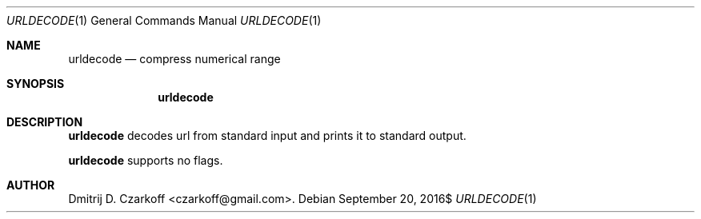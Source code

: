.\" Copyright (c) 2016 Dmitrij D. Czarkoff
.\"
.\" Permission to use, copy, modify, and distribute this software for any
.\" purpose with or without fee is hereby granted, provided that the above
.\" copyright notice and this permission notice appear in all copies.
.\"
.\" THE SOFTWARE IS PROVIDED "AS IS" AND THE AUTHOR DISCLAIMS ALL WARRANTIES
.\" WITH REGARD TO THIS SOFTWARE INCLUDING ALL IMPLIED WARRANTIES OF
.\" MERCHANTABILITY AND FITNESS. IN NO EVENT SHALL THE AUTHOR BE LIABLE FOR
.\" ANY SPECIAL, DIRECT, INDIRECT, OR CONSEQUENTIAL DAMAGES OR ANY DAMAGES
.\" WHATSOEVER RESULTING FROM LOSS OF USE, DATA OR PROFITS, WHETHER IN AN
.\" ACTION OF CONTRACT, NEGLIGENCE OR OTHER TORTIOUS ACTION, ARISING OUT OF
.\" OR IN CONNECTION WITH THE USE OR PERFORMANCE OF THIS SOFTWARE.
.\"
.Dd $Mdocdate: September 20 2016$
.Dt URLDECODE 1
.Os
.Sh NAME
.Nm urldecode
.Nd compress numerical range
.Sh SYNOPSIS
.Nm
.Sh DESCRIPTION
.Nm
decodes url from standard input and prints it to standard output.
.Pp
.Nm
supports no flags.
.Sh AUTHOR
.An Dmitrij D. Czarkoff Aq czarkoff@gmail.com .
